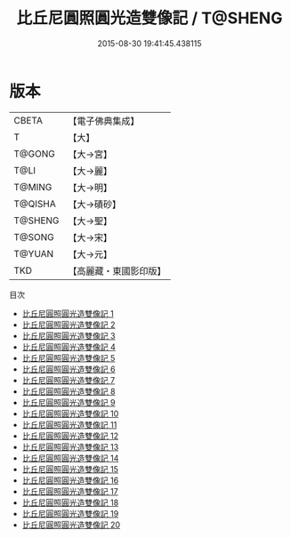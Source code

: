 #+TITLE: 比丘尼圓照圓光造雙像記 / T@SHENG

#+DATE: 2015-08-30 19:41:45.438115
* 版本
 |     CBETA|【電子佛典集成】|
 |         T|【大】     |
 |    T@GONG|【大→宮】   |
 |      T@LI|【大→麗】   |
 |    T@MING|【大→明】   |
 |   T@QISHA|【大→磧砂】  |
 |   T@SHENG|【大→聖】   |
 |    T@SONG|【大→宋】   |
 |    T@YUAN|【大→元】   |
 |       TKD|【高麗藏・東國影印版】|
目次
 - [[file:KR6c0002_001.txt][比丘尼圓照圓光造雙像記 1]]
 - [[file:KR6c0002_002.txt][比丘尼圓照圓光造雙像記 2]]
 - [[file:KR6c0002_003.txt][比丘尼圓照圓光造雙像記 3]]
 - [[file:KR6c0002_004.txt][比丘尼圓照圓光造雙像記 4]]
 - [[file:KR6c0002_005.txt][比丘尼圓照圓光造雙像記 5]]
 - [[file:KR6c0002_006.txt][比丘尼圓照圓光造雙像記 6]]
 - [[file:KR6c0002_007.txt][比丘尼圓照圓光造雙像記 7]]
 - [[file:KR6c0002_008.txt][比丘尼圓照圓光造雙像記 8]]
 - [[file:KR6c0002_009.txt][比丘尼圓照圓光造雙像記 9]]
 - [[file:KR6c0002_010.txt][比丘尼圓照圓光造雙像記 10]]
 - [[file:KR6c0002_011.txt][比丘尼圓照圓光造雙像記 11]]
 - [[file:KR6c0002_012.txt][比丘尼圓照圓光造雙像記 12]]
 - [[file:KR6c0002_013.txt][比丘尼圓照圓光造雙像記 13]]
 - [[file:KR6c0002_014.txt][比丘尼圓照圓光造雙像記 14]]
 - [[file:KR6c0002_015.txt][比丘尼圓照圓光造雙像記 15]]
 - [[file:KR6c0002_016.txt][比丘尼圓照圓光造雙像記 16]]
 - [[file:KR6c0002_017.txt][比丘尼圓照圓光造雙像記 17]]
 - [[file:KR6c0002_018.txt][比丘尼圓照圓光造雙像記 18]]
 - [[file:KR6c0002_019.txt][比丘尼圓照圓光造雙像記 19]]
 - [[file:KR6c0002_020.txt][比丘尼圓照圓光造雙像記 20]]
